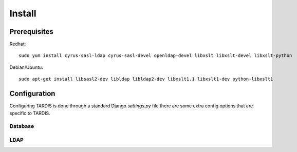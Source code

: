 =======
Install
=======

Prerequisites
-------------

Redhat::

   sudo yum install cyrus-sasl-ldap cyrus-sasl-devel openldap-devel libxslt libxslt-devel libxslt-python

Debian/Ubuntu::

   sudo apt-get install libsasl2-dev libldap libldap2-dev libxslt1.1 libxslt1-dev python-libxslt1

Configuration
-------------

Configuring TARDIS is done through a standard Django *settings.py* file
there are some extra config options that are specific to TARDIS.

.. attribute:: tardis.settings_changeme.FILE_STORE_PATH

   The location of the file store.


Database
~~~~~~~~

.. attribute:: tardis.settings_changeme.DATABASE_ENGINE

   The database server engine that will be used to store the TARDIS
   metadata, possible values are *postgresql_psycopg2*, *postgresql*,
   *mysql*, *sqlite3* or *oracle*.

.. attribute:: tardis.settings_changeme.DATABASE_NAME

   The name of the database to used to store the data, this is the
   path to the database if you are using the SQLite storage engine.

.. attribute:: tardis.settings_changeme.DATABASE_USER

   The user name used to authenticate to the database. If you are
   using SQLite this field is not used.

.. attribute:: tardis.settings_changeme.DATABASE_PASSWORD

   The password used to authenticate to the database. If you are
   using SQLite this field is not used.

.. attribute:: tardis.settings_changeme.DATABASE_HOST

   The host name of the machine hosting the database service. If this
   is empty then localhost will be used. If you are using SQLite then
   this field is ignored.

.. attribute:: tardis.settings_changeme.DATABASE_PORT

   The port the database is running on. If this is empty then the default
   port for the database engine will be used. If you are using SQLite then
   this field is ignored.

LDAP
~~~~

.. attribute:: tardis.settings_changeme.LDAP_ENABLED

   Boolean that enables LDAP support.

.. attribute:: tardis.settings_changeme.LDAP_URL

   LDAP the DNS name of your LDAP directory, for example *directory.example.com*


.. attribute:: tardis.settings_changeme.BASE_DN

   The DN Base of the LDAP server.